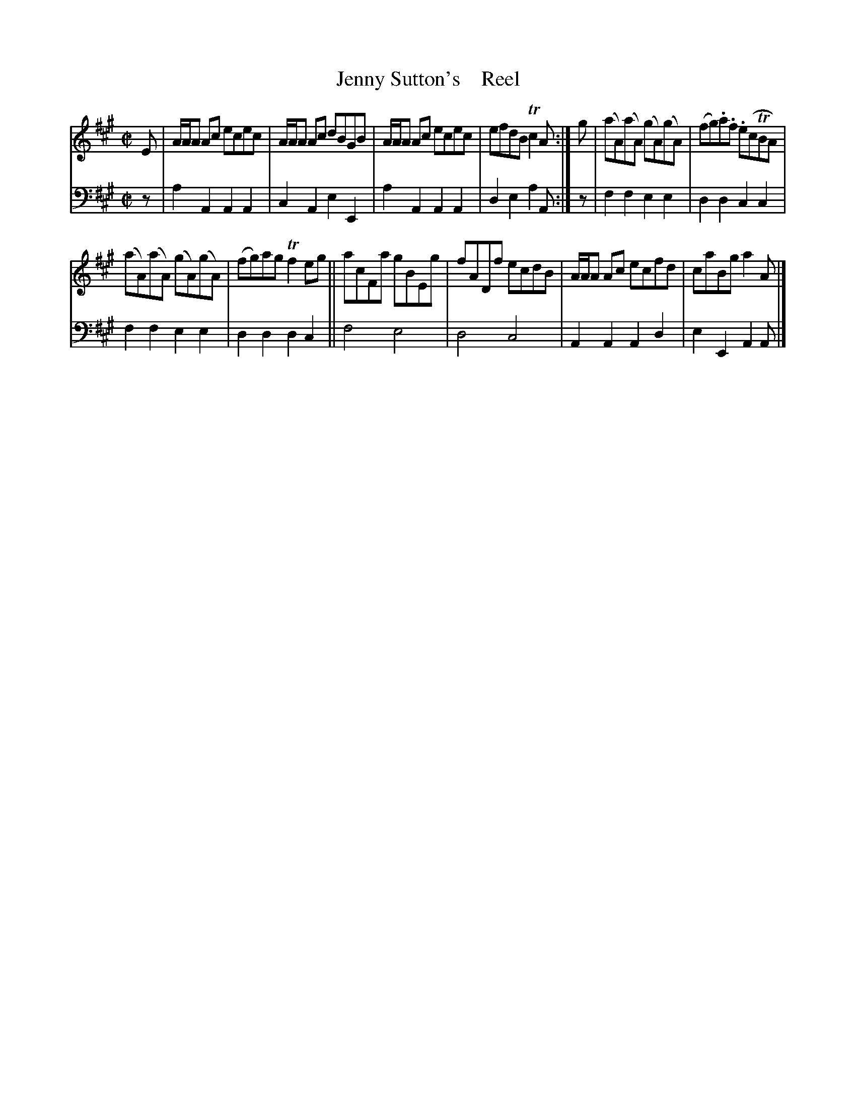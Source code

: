 X: 2043
T: Jenny Sutton's    Reel
%R: reel
B: Niel Gow & Sons "A Second Collection of Strathspey Reels, etc." v.2 p.4 #3
Z: 2022 John Chambers <jc:trillian.mit.edu>
M: C|
L: 1/8
K: A
% - - - - - - - - - -
% Voice 1 reformatted for 2 6-bar lines.
V: 1 staves=2
E |\
A/A/A Ac ecec | A/A/A Ac dBGB | A/A/A Ac ecec | efdB Tc2A :| g | (aA)(aA) (gA)(gA) | (fg).a.f .e(cTBA) |
(aA)(aA) (gA)(gA) | (fg)ag Tf2eg || acFa gBEg | fADf ecdB | A/A/A Ac ecfd | caBg a2A |]
% - - - - - - - - - -
% Voice 2 preserves the staff layout in the book.
V: 2 clef=bass middle=d
z | a2A2 A2A2 | c2A2 e2E2 | a2A2 A2A2 | d2e2 a2A :| z | f2f2 e2e2 |
d2d2 c2c2 | f2f2 e2e2 | d2d2 d2c2 || f4 e4 | d4 c4 | A2A2 A2d2 | e2E2 A2A |]
